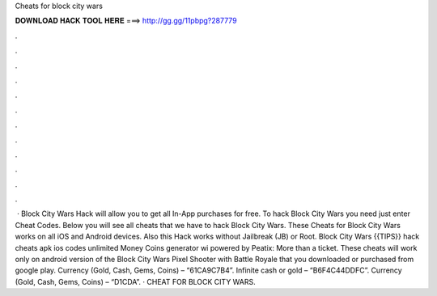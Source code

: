 Cheats for block city wars

𝐃𝐎𝐖𝐍𝐋𝐎𝐀𝐃 𝐇𝐀𝐂𝐊 𝐓𝐎𝐎𝐋 𝐇𝐄𝐑𝐄 ===> http://gg.gg/11pbpg?287779

.

.

.

.

.

.

.

.

.

.

.

.

 · Block City Wars Hack will allow you to get all In-App purchases for free. To hack Block City Wars you need just enter Cheat Codes. Below you will see all cheats that we have to hack Block City Wars. These Cheats for Block City Wars works on all iOS and Android devices. Also this Hack works without Jailbreak (JB) or Root. Block City Wars {{TIPS}} hack cheats apk ios codes unlimited Money Coins generator wi powered by Peatix: More than a ticket. These cheats will work only on android version of the Block City Wars Pixel Shooter with Battle Royale that you downloaded or purchased from google play. Currency (Gold, Cash, Gems, Coins) – “61CA9C7B4”. Infinite cash or gold – “B6F4C44DDFC”. Currency (Gold, Cash, Gems, Coins) – “D1CDA”. · CHEAT FOR BLOCK CITY WARS.